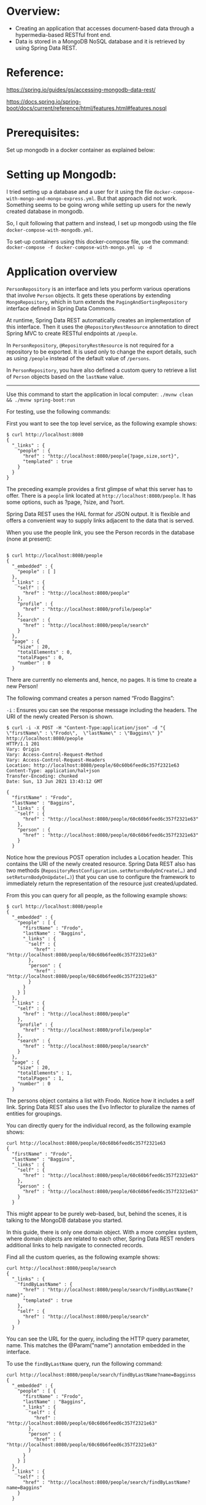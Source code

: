 * Overview:

- Creating an application that accesses document-based data through a hypermedia-based RESTful front end.
- Data is stored in a MongoDB NoSQL database and it is retrieved by using Spring Data REST.

* Reference:

https://spring.io/guides/gs/accessing-mongodb-data-rest/

https://docs.spring.io/spring-boot/docs/current/reference/html/features.html#features.nosql


* Prerequisites:

Set up mongodb in a docker container as explained below:

* Setting up Mongodb:

I tried setting up a database and a user for it using the file ~docker-compose-with-mongo-and-mongo-express.yml~. But that approach did not work. Something seems to be going wrong while setting up users for the newly created database in mongodb.

So, I quit following that pattern and instead, I set up mongodb using the file ~docker-compose-with-mongodb.yml~.

To set-up containers using this docker-compose file, use the command: ~docker-compose -f docker-compose-with-mongo.yml up -d~

* Application overview

~PersonRepository~ is an interface and lets you perform various operations that involve ~Person~ objects. It gets these operations by extending ~MongoRepository~, which in turn extends the ~PagingAndSortingRepository~ interface defined in Spring Data Commons.

At runtime, Spring Data REST automatically creates an implementation of this interface. Then it uses the ~@RepositoryRestResource~ annotation to direct Spring MVC to create RESTful endpoints at ~/people~.

In ~PersonRepository~, ~@RepositoryRestResource~ is not required for a repository to be exported. It is used only to change the export details, such as using ~/people~ instead of the default value of ~/persons~.

In ~PersonRepository~, you have also defined a custom query to retrieve a list of ~Person~ objects based on the ~lastName~ value.

-------------

Use this command to start the application in local computer: ~./mvnw clean && ./mvnw spring-boot:run~

For testing, use the following commands:

First you want to see the top level service, as the following example shows:

#+begin_src 
$ curl http://localhost:8080
{
  "_links" : {
    "people" : {
      "href" : "http://localhost:8080/people{?page,size,sort}",
      "templated" : true
    }
  }
}  
#+end_src

The preceding example provides a first glimpse of what this server has to offer. There is a ~people~ link located at ~http://localhost:8080/people~. It has some options, such as ?page, ?size, and ?sort.

Spring Data REST uses the HAL format for JSON output. It is flexible and offers a convenient way to supply links adjacent to the data that is served.

When you use the people link, you see the Person records in the database (none at present):

#+begin_src 

$ curl http://localhost:8080/people
{
  "_embedded" : {
    "people" : [ ]
  },
  "_links" : {
    "self" : {
      "href" : "http://localhost:8080/people"
    },
    "profile" : {
      "href" : "http://localhost:8080/profile/people"
    },
    "search" : {
      "href" : "http://localhost:8080/people/search"
    }
  },
  "page" : {
    "size" : 20,
    "totalElements" : 0,
    "totalPages" : 0,
    "number" : 0
  }
#+end_src  



There are currently no elements and, hence, no pages. It is time to create a new Person!

The following command creates a person named “Frodo Baggins”: 

~-i~ : Ensures you can see the response message including the headers. The URI of the newly created Person is shown. 

#+begin_src 
$ curl -i -X POST -H "Content-Type:application/json" -d "{  \"firstName\" : \"Frodo\",  \"lastName\" : \"Baggins\" }" http://localhost:8080/people
HTTP/1.1 201 
Vary: Origin
Vary: Access-Control-Request-Method
Vary: Access-Control-Request-Headers
Location: http://localhost:8080/people/60c60b6feed6c357f2321e63
Content-Type: application/hal+json
Transfer-Encoding: chunked
Date: Sun, 13 Jun 2021 13:43:12 GMT

{
  "firstName" : "Frodo",
  "lastName" : "Baggins",
  "_links" : {
    "self" : {
      "href" : "http://localhost:8080/people/60c60b6feed6c357f2321e63"
    },
    "person" : {
      "href" : "http://localhost:8080/people/60c60b6feed6c357f2321e63"
    }
  }  
#+end_src

Notice how the previous POST operation includes a Location header. This contains the URI of the newly created resource. Spring Data REST also has two methods (~RepositoryRestConfiguration.setReturnBodyOnCreate(…)~ and ~setReturnBodyOnUpdate(…)~) that you can use to configure the framework to immediately return the representation of the resource just created/updated. 

From this you can query for all people, as the following example shows: 

#+begin_src 
$ curl http://localhost:8080/people
{
  "_embedded" : {
    "people" : [ {
      "firstName" : "Frodo",
      "lastName" : "Baggins",
      "_links" : {
        "self" : {
          "href" : "http://localhost:8080/people/60c60b6feed6c357f2321e63"
        },
        "person" : {
          "href" : "http://localhost:8080/people/60c60b6feed6c357f2321e63"
        }
      }
    } ]
  },
  "_links" : {
    "self" : {
      "href" : "http://localhost:8080/people"
    },
    "profile" : {
      "href" : "http://localhost:8080/profile/people"
    },
    "search" : {
      "href" : "http://localhost:8080/people/search"
    }
  },
  "page" : {
    "size" : 20,
    "totalElements" : 1,
    "totalPages" : 1,
    "number" : 0
  }  
#+end_src

The persons object contains a list with Frodo. Notice how it includes a self link. Spring Data REST also uses the Evo Inflector to pluralize the names of entities for groupings. 

You can directly query for the individual record, as the following example shows: 

#+begin_src 
curl http://localhost:8080/people/60c60b6feed6c357f2321e63
{
  "firstName" : "Frodo",
  "lastName" : "Baggins",
  "_links" : {
    "self" : {
      "href" : "http://localhost:8080/people/60c60b6feed6c357f2321e63"
    },
    "person" : {
      "href" : "http://localhost:8080/people/60c60b6feed6c357f2321e63"
    }
  }  
#+end_src

This might appear to be purely web-based, but, behind the scenes, it is talking to the MongoDB database you started. 

In this guide, there is only one domain object. With a more complex system, where domain objects are related to each other, Spring Data REST renders additional links to help navigate to connected records.

Find all the custom queries, as the following example shows:

#+begin_src 
curl http://localhost:8080/people/search
{
  "_links" : {
    "findByLastName" : {
      "href" : "http://localhost:8080/people/search/findByLastName{?name}",
      "templated" : true
    },
    "self" : {
      "href" : "http://localhost:8080/people/search"
    }
  }  
#+end_src

You can see the URL for the query, including the HTTP query parameter, name. This matches the @Param("name") annotation embedded in the interface.

To use the ~findByLastName~ query, run the following command: 

#+begin_src 
curl http://localhost:8080/people/search/findByLastName?name=Bagginss
{
  "_embedded" : {
    "people" : [ {
      "firstName" : "Frodo",
      "lastName" : "Baggins",
      "_links" : {
        "self" : {
          "href" : "http://localhost:8080/people/60c60b6feed6c357f2321e63"
        },
        "person" : {
          "href" : "http://localhost:8080/people/60c60b6feed6c357f2321e63"
        }
      }
    } ]
  },
  "_links" : {
    "self" : {
      "href" : "http://localhost:8080/people/search/findByLastName?name=Baggins"
    }
  }  
#+end_src

Because you defined it to return ~List<Person>~ in the code, it returns all of the results. If you had defined it to return only ~Person~, it picks one of the Person objects to return. Since this can be unpredictable, you probably do not want to do that for queries that can return multiple entries.

You can also issue PUT, PATCH, and DELETE REST calls to replace, update, or delete existing records, respectively. The following example uses a PUT call: 

#+begin_src 
$ curl -X PUT -H "Content-Type:application/json" -d "{ \"firstName\": \"Bilbo\", \"lastName\": \"Baggins\" }" http://localhost:8080/people/60c60b6feed6c357f2321e63
{
  "firstName" : "Bilbo",
  "lastName" : "Baggins",
  "_links" : {
    "self" : {
      "href" : "http://localhost:8080/people/60c60b6feed6c357f2321e63"
    },
    "person" : {
      "href" : "http://localhost:8080/people/60c60b6feed6c357f2321e63"
    }
  }  
#+end_src

The following example uses a PATCH call: 

#+begin_src 
$ curl -X PAThttp://localhost:80curl -X PATCH -H "Content-Type:application/json" -d "{ \"firstName\": \"Bilbo Jr.\" }" http://localhost:8080/people/60c60b6feed6c357f2321e63
{
  "firstName" : "Bilbo Jr.",
  "lastName" : "Baggins",
  "_links" : {
    "self" : {
      "href" : "http://localhost:8080/people/60c60b6feed6c357f2321e63"
    },
    "person" : {
      "href" : "http://localhost:8080/people/60c60b6feed6c357f2321e63"
    }
  }   
#+end_src


PUT replaces an entire record. Fields not supplied will be replaced with null. You can use PATCH to update a subset of items. 

You can also delete records, if you want:

~curl -X DELETE http://localhost:8080/people/60c60b6feed6c357f2321e63~

A convenient aspect of this hypermedia-driven interface is how you can discover all the RESTful endpoints by using curl (or whatever REST client you like). There is no need to exchange a formal contract or interface document with your customers.

* Cleaning up leftover data:

If you run this guide multiple times, there may be leftover data. Refer to the MongoDB shell quick reference for commands to find and drop your database if you need a fresh start.

In order to see how pagination works, insert the following records into the database using curl commands so that we can retrieve them later.

#+begin_src 
curl -i -X POST -H "Content-Type:application/json" -d "{  \"firstName\" : \"Liam\",  \"lastName\" : \"Baggins\" }" http://localhost:8080/people 
curl -i -X POST -H "Content-Type:application/json" -d "{  \"firstName\" : \"Noah\",  \"lastName\" : \"Baggins\" }" http://localhost:8080/people 
curl -i -X POST -H "Content-Type:application/json" -d "{  \"firstName\" : \"Oliver\",  \"lastName\" : \"Baggins\" }" http://localhost:8080/people 
curl -i -X POST -H "Content-Type:application/json" -d "{  \"firstName\" : \"William\",  \"lastName\" : \"Baggins\" }" http://localhost:8080/people 
curl -i -X POST -H "Content-Type:application/json" -d "{  \"firstName\" : \"Elijah\",  \"lastName\" : \"Baggins\" }" http://localhost:8080/people 
curl -i -X POST -H "Content-Type:application/json" -d "{  \"firstName\" : \"James\",  \"lastName\" : \"Baggins\" }" http://localhost:8080/people 
curl -i -X POST -H "Content-Type:application/json" -d "{  \"firstName\" : \"Benjamin\",  \"lastName\" : \"Baggins\" }" http://localhost:8080/people 
curl -i -X POST -H "Content-Type:application/json" -d "{  \"firstName\" : \"Lucas\",  \"lastName\" : \"Baggins\" }" http://localhost:8080/people 
curl -i -X POST -H "Content-Type:application/json" -d "{  \"firstName\" : \"Mason\",  \"lastName\" : \"Baggins\" }" http://localhost:8080/people 
curl -i -X POST -H "Content-Type:application/json" -d "{  \"firstName\" : \"Ethan\",  \"lastName\" : \"Baggins\" }" http://localhost:8080/people 
curl -i -X POST -H "Content-Type:application/json" -d "{  \"firstName\" : \"Alexander\",  \"lastName\" : \"Baggins\" }" http://localhost:8080/people 
curl -i -X POST -H "Content-Type:application/json" -d "{  \"firstName\" : \"Henry\",  \"lastName\" : \"Baggins\" }" http://localhost:8080/people 
curl -i -X POST -H "Content-Type:application/json" -d "{  \"firstName\" : \"Jacob\",  \"lastName\" : \"Baggins\" }" http://localhost:8080/people 
curl -i -X POST -H "Content-Type:application/json" -d "{  \"firstName\" : \"Michael\",  \"lastName\" : \"Baggins\" }" http://localhost:8080/people 
curl -i -X POST -H "Content-Type:application/json" -d "{  \"firstName\" : \"Daniel\",  \"lastName\" : \"Baggins\" }" http://localhost:8080/people 
curl -i -X POST -H "Content-Type:application/json" -d "{  \"firstName\" : \"Logan\",  \"lastName\" : \"Baggins\" }" http://localhost:8080/people 
curl -i -X POST -H "Content-Type:application/json" -d "{  \"firstName\" : \"Jackson\",  \"lastName\" : \"Baggins\" }" http://localhost:8080/people 
curl -i -X POST -H "Content-Type:application/json" -d "{  \"firstName\" : \"Sebastian\",  \"lastName\" : \"Baggins\" }" http://localhost:8080/people 
curl -i -X POST -H "Content-Type:application/json" -d "{  \"firstName\" : \"Jack\",  \"lastName\" : \"Baggins\" }" http://localhost:8080/people 
curl -i -X POST -H "Content-Type:application/json" -d "{  \"firstName\" : \"Aiden\",  \"lastName\" : \"Baggins\" }" http://localhost:8080/people 
curl -i -X POST -H "Content-Type:application/json" -d "{  \"firstName\" : \"Owen\",  \"lastName\" : \"Baggins\" }" http://localhost:8080/people 
curl -i -X POST -H "Content-Type:application/json" -d "{  \"firstName\" : \"Samuel\",  \"lastName\" : \"Baggins\" }" http://localhost:8080/people 
curl -i -X POST -H "Content-Type:application/json" -d "{  \"firstName\" : \"Matthew\",  \"lastName\" : \"Baggins\" }" http://localhost:8080/people 
curl -i -X POST -H "Content-Type:application/json" -d "{  \"firstName\" : \"Joseph\",  \"lastName\" : \"Baggins\" }" http://localhost:8080/people 
curl -i -X POST -H "Content-Type:application/json" -d "{  \"firstName\" : \"Levi\",  \"lastName\" : \"Baggins\" }" http://localhost:8080/people 
curl -i -X POST -H "Content-Type:application/json" -d "{  \"firstName\" : \"Mateo\",  \"lastName\" : \"Baggins\" }" http://localhost:8080/people 
curl -i -X POST -H "Content-Type:application/json" -d "{  \"firstName\" : \"David\",  \"lastName\" : \"Baggins\" }" http://localhost:8080/people 
curl -i -X POST -H "Content-Type:application/json" -d "{  \"firstName\" : \"John\",  \"lastName\" : \"Baggins\" }" http://localhost:8080/people 
curl -i -X POST -H "Content-Type:application/json" -d "{  \"firstName\" : \"Wyatt\",  \"lastName\" : \"Baggins\" }" http://localhost:8080/people 
curl -i -X POST -H "Content-Type:application/json" -d "{  \"firstName\" : \"Carter\",  \"lastName\" : \"Baggins\" }" http://localhost:8080/people   
#+end_src


#+begin_src 
$ curl http://localhost:8080/people
{
  "_embedded" : {
    "people" : [ {
      "firstName" : "Bilbo Jr.",
      "lastName" : "Baggins",
      "_links" : {
        "self" : {
          "href" : "http://localhost:8080/people/60c60b6feed6c357f2321e63"
        },
        "person" : {
          "href" : "http://localhost:8080/people/60c60b6feed6c357f2321e63"
        }
      }
    }, {
      "firstName" : "Liam",
      "lastName" : "Baggins",
      "_links" : {
        "self" : {
          "href" : "http://localhost:8080/people/60c618d1eed6c357f2321e64"
        },
        "person" : {
          "href" : "http://localhost:8080/people/60c618d1eed6c357f2321e64"
        }
      }
    }, {
      "firstName" : "Noah",
      "lastName" : "Baggins",
      "_links" : {
        "self" : {
          "href" : "http://localhost:8080/people/60c618d2eed6c357f2321e65"
        },
        "person" : {
          "href" : "http://localhost:8080/people/60c618d2eed6c357f2321e65"
        }
      }
    }, {
      "firstName" : "Oliver",
      "lastName" : "Baggins",
      "_links" : {
        "self" : {
          "href" : "http://localhost:8080/people/60c618d2eed6c357f2321e66"
        },
        "person" : {
          "href" : "http://localhost:8080/people/60c618d2eed6c357f2321e66"
        }
      }
    }, {
      "firstName" : "William",
      "lastName" : "Baggins",
      "_links" : {
        "self" : {
          "href" : "http://localhost:8080/people/60c618d2eed6c357f2321e67"
        },
        "person" : {
          "href" : "http://localhost:8080/people/60c618d2eed6c357f2321e67"
        }
      }
    }, {
      "firstName" : "Elijah",
      "lastName" : "Baggins",
      "_links" : {
        "self" : {
          "href" : "http://localhost:8080/people/60c618d2eed6c357f2321e68"
        },
        "person" : {
          "href" : "http://localhost:8080/people/60c618d2eed6c357f2321e68"
        }
      }
    }, {
      "firstName" : "James",
      "lastName" : "Baggins",
      "_links" : {
        "self" : {
          "href" : "http://localhost:8080/people/60c618d2eed6c357f2321e69"
        },
        "person" : {
          "href" : "http://localhost:8080/people/60c618d2eed6c357f2321e69"
        }
      }
    }, {
      "firstName" : "Benjamin",
      "lastName" : "Baggins",
      "_links" : {
        "self" : {
          "href" : "http://localhost:8080/people/60c618d2eed6c357f2321e6a"
        },
        "person" : {
          "href" : "http://localhost:8080/people/60c618d2eed6c357f2321e6a"
        }
      }
    }, {
      "firstName" : "Lucas",
      "lastName" : "Baggins",
      "_links" : {
        "self" : {
          "href" : "http://localhost:8080/people/60c618d2eed6c357f2321e6b"
        },
        "person" : {
          "href" : "http://localhost:8080/people/60c618d2eed6c357f2321e6b"
        }
      }
    }, {
      "firstName" : "Mason",
      "lastName" : "Baggins",
      "_links" : {
        "self" : {
          "href" : "http://localhost:8080/people/60c618d2eed6c357f2321e6c"
        },
        "person" : {
          "href" : "http://localhost:8080/people/60c618d2eed6c357f2321e6c"
        }
      }
    }, {
      "firstName" : "Ethan",
      "lastName" : "Baggins",
      "_links" : {
        "self" : {
          "href" : "http://localhost:8080/people/60c618d2eed6c357f2321e6d"
        },
        "person" : {
          "href" : "http://localhost:8080/people/60c618d2eed6c357f2321e6d"
        }
      }
    }, {
      "firstName" : "Alexander",
      "lastName" : "Baggins",
      "_links" : {
        "self" : {
          "href" : "http://localhost:8080/people/60c618d2eed6c357f2321e6e"
        },
        "person" : {
          "href" : "http://localhost:8080/people/60c618d2eed6c357f2321e6e"
        }
      }
    }, {
      "firstName" : "Henry",
      "lastName" : "Baggins",
      "_links" : {
        "self" : {
          "href" : "http://localhost:8080/people/60c618d2eed6c357f2321e6f"
        },
        "person" : {
          "href" : "http://localhost:8080/people/60c618d2eed6c357f2321e6f"
        }
      }
    }, {
      "firstName" : "Jacob",
      "lastName" : "Baggins",
      "_links" : {
        "self" : {
          "href" : "http://localhost:8080/people/60c618d2eed6c357f2321e70"
        },
        "person" : {
          "href" : "http://localhost:8080/people/60c618d2eed6c357f2321e70"
        }
      }
    }, {
      "firstName" : "Michael",
      "lastName" : "Baggins",
      "_links" : {
        "self" : {
          "href" : "http://localhost:8080/people/60c618d2eed6c357f2321e71"
        },
        "person" : {
          "href" : "http://localhost:8080/people/60c618d2eed6c357f2321e71"
        }
      }
    }, {
      "firstName" : "Daniel",
      "lastName" : "Baggins",
      "_links" : {
        "self" : {
          "href" : "http://localhost:8080/people/60c618d2eed6c357f2321e72"
        },
        "person" : {
          "href" : "http://localhost:8080/people/60c618d2eed6c357f2321e72"
        }
      }
    }, {
      "firstName" : "Logan",
      "lastName" : "Baggins",
      "_links" : {
        "self" : {
          "href" : "http://localhost:8080/people/60c618d2eed6c357f2321e73"
        },
        "person" : {
          "href" : "http://localhost:8080/people/60c618d2eed6c357f2321e73"
        }
      }
    }, {
      "firstName" : "Jackson",
      "lastName" : "Baggins",
      "_links" : {
        "self" : {
          "href" : "http://localhost:8080/people/60c618d2eed6c357f2321e74"
        },
        "person" : {
          "href" : "http://localhost:8080/people/60c618d2eed6c357f2321e74"
        }
      }
    }, {
      "firstName" : "Sebastian",
      "lastName" : "Baggins",
      "_links" : {
        "self" : {
          "href" : "http://localhost:8080/people/60c618d2eed6c357f2321e75"
        },
        "person" : {
          "href" : "http://localhost:8080/people/60c618d2eed6c357f2321e75"
        }
      }
    }, {
      "firstName" : "Jack",
      "lastName" : "Baggins",
      "_links" : {
        "self" : {
          "href" : "http://localhost:8080/people/60c618d2eed6c357f2321e76"
        },
        "person" : {
          "href" : "http://localhost:8080/people/60c618d2eed6c357f2321e76"
        }
      }
    } ]
  },
  "_links" : {
    "first" : {
      "href" : "http://localhost:8080/people?page=0&size=20"
    },
    "self" : {
      "href" : "http://localhost:8080/people"
    },
    "next" : {
      "href" : "http://localhost:8080/people?page=1&size=20"
    },
    "last" : {
      "href" : "http://localhost:8080/people?page=1&size=20"
    },
    "profile" : {
      "href" : "http://localhost:8080/profile/people"
    },
    "search" : {
      "href" : "http://localhost:8080/people/search"
    }
  },
  "page" : {
    "size" : 20,
    "totalElements" : 31,
    "totalPages" : 2,
    "number" : 0
  }  
#+end_src

* Trouble-shooting:

Attempt to switch database target during SASL authentication

The issue is that the database user is being created on the admin database instead of dbname.

Omitting the /dbname from the connection string / mongo shell / etc. means the connection string will authenticate to the admin database. Quoting the docs:

If '/database' is not specified and the connection string includes credentials, the driver will authenticate to the admin database

(https://docs.mongodb.com/manual/reference/connection-string/#components).

If /dbname is defined, then the connection string will authenticate against dbname unless the authSource parameter is configured to specify the database in which the user resides.

You can confirm that this is the case by either adding authSource=admin to the connection string or --authenticationDatabase admin to the mongo shell command.

Alternatively, you can use db.getUsers() to see the database in which a user was created.

https://stackoverflow.com/a/57436441

